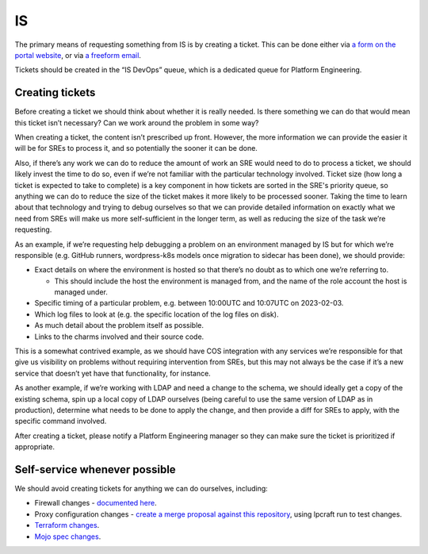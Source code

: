 IS
==

The primary means of requesting something from IS is by creating a ticket. This
can be done either via
`a form on the portal website <https://portal.admin.canonical.com/new/>`_, or
via
`a freeform email <https://portal.admin.canonical.com/ticket-creation-escalation/>`_.

Tickets should be created in the “IS DevOps” queue, which is a dedicated queue
for Platform Engineering.

Creating tickets
----------------

Before creating a ticket we should think about whether it is really needed. Is
there something we can do that would mean this ticket isn’t necessary? Can we
work around the problem in some way?

When creating a ticket, the content isn’t prescribed up front. However, the more
information we can provide the easier it will be for SREs to process it, and so
potentially the sooner it can be done.

Also, if there’s any work we can do to reduce the amount of work an SRE would
need to do to process a ticket, we should likely invest the time to do so, even
if we’re not familiar with the particular technology involved. Ticket size (how
long a ticket is expected to take to complete)  is a key component in how
tickets are sorted in the SRE's priority queue, so anything we can do to reduce
the size of the ticket makes it more likely to be processed sooner. Taking the
time to learn about that technology and trying to debug ourselves so that we can
provide detailed information on exactly what we need from SREs will make us more
self-sufficient in the longer term, as well as reducing the size of the task
we’re requesting.

As an example, if we’re requesting help debugging a problem on an environment
managed by IS but for which we’re responsible (e.g. GitHub runners,
wordpress-k8s models once migration to sidecar has been done), we should
provide:

* Exact details on where the environment is hosted so that there’s no doubt as
  to which one we’re referring to.

  * This should include the host the environment is managed from, and the name
    of the role account the host is managed under.

* Specific timing of a particular problem, e.g. between 10:00UTC and 10:07UTC on
  2023-02-03.
* Which log files to look at (e.g. the specific location of the log files on
  disk).
* As much detail about the problem itself as possible.
* Links to the charms involved and their source code.

This is a somewhat contrived example, as we should have COS integration with any
services we’re responsible for that give us visibility on problems without
requiring intervention from SREs, but this may not always be the case if it’s a
new service that doesn’t yet have that functionality, for instance.

As another example, if we’re working with LDAP and need a change to the schema,
we should ideally get a copy of the existing schema, spin up a local copy of
LDAP ourselves (being careful to use the same version of LDAP as in production),
determine what needs to be done to apply the change, and then provide a diff for
SREs to apply, with the specific command involved.

After creating a ticket, please notify a Platform Engineering manager so they
can make sure the ticket is prioritized if appropriate.

Self-service whenever possible
------------------------------

We should avoid creating tickets for anything we can do ourselves, including:

* Firewall changes -
  `documented here <https://docs.admin.canonical.com/is-firewalls/mojo-is-firewalls/user/>`_.
* Proxy configuration changes -
  `create a merge proposal against this repository <https://code.launchpad.net/~canonical-is/canonical-is-internal-proxy-configs/+git/canonical-is-internal-proxy-configs/+ref/master>`_,
  using lpcraft run to test changes.
* `Terraform changes <https://code.launchpad.net/~canonical-is/canonical-terraform-plans/+git/canonical-terraform-plans/+ref/main>`_.
* `Mojo spec changes <https://code.launchpad.net/~canonical-is/canonical-mojo-specs/trunk>`_.
